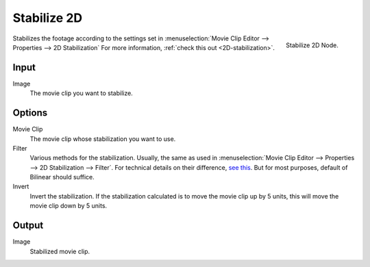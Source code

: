 
************
Stabilize 2D
************

.. figure:: /images/compositing_nodes_stabilize2d.png
   :align: right
   :width: 150px

   Stabilize 2D Node.

Stabilizes the footage according to the settings set in :menuselection:`Movie Clip Editor --> Properties --> 2D Stabilization`
For more information, :ref:`check this out <2D-stabilization>`.

Input
=====

Image
   The movie clip you want to stabilize.

Options
=======

Movie Clip
   The movie clip whose stabilization you want to use.

Filter
   Various methods for the stabilization.
   Usually, the same as used in :menuselection:`Movie Clip Editor --> Properties --> 2D Stabilization --> Filter`.
   For technical details on their difference, `see this <http://in.mathworks.com/help/vision/ug/interpolation-methods.html>`_.
   But for most purposes, default of Bilinear should suffice.

Invert
   Invert the stabilization. If the stabilization calculated is to move the movie clip up by 5 units,
   this will move the movie clip down by 5 units.

Output
======

Image
   Stabilized movie clip.
